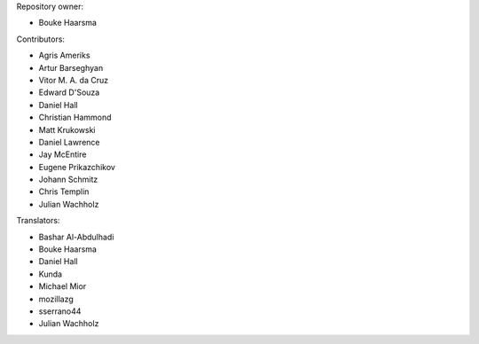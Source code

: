 Repository owner:

* Bouke Haarsma

Contributors:

* Agris Ameriks
* Artur Barseghyan
* Vitor M. A. da Cruz
* Edward D'Souza
* Daniel Hall
* Christian Hammond
* Matt Krukowski
* Daniel Lawrence
* Jay McEntire
* Eugene Prikazchikov
* Johann Schmitz
* Chris Templin
* Julian Wachholz

Translators:

* Bashar Al-Abdulhadi
* Bouke Haarsma
* Daniel Hall
* Kunda
* Michael Mior
* mozillazg
* sserrano44
* Julian Wachholz
